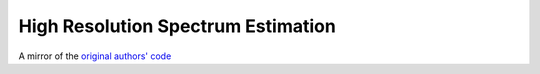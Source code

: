 ===================================
High Resolution Spectrum Estimation
===================================

A mirror of the `original authors' code <http://www.ece.umn.edu/~georgiou/files/HRTSA/download.html>`_

